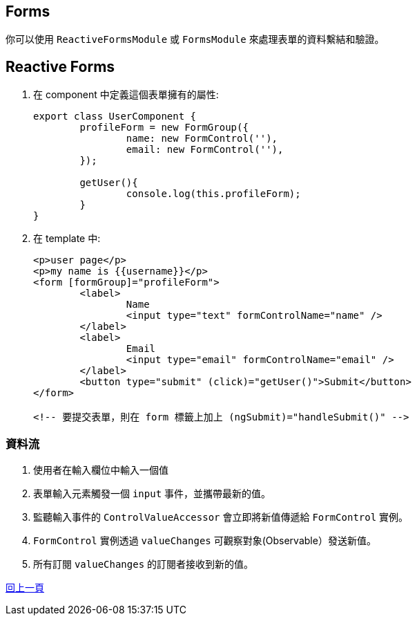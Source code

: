 == Forms
你可以使用 `ReactiveFormsModule` 或 `FormsModule` 來處理表單的資料繫結和驗證。

== Reactive Forms

. 在 component 中定義這個表單擁有的屬性: 
+
[source,typescript]
----
export class UserComponent {
	profileForm = new FormGroup({
		name: new FormControl(''),
		email: new FormControl(''),
	});

	getUser(){
		console.log(this.profileForm);
	}
}
----

. 在 template 中: 
+
[source,html]
----
<p>user page</p>
<p>my name is {{username}}</p>
<form [formGroup]="profileForm">
	<label>
		Name
		<input type="text" formControlName="name" />
	</label>
	<label>
		Email
		<input type="email" formControlName="email" />
	</label>
	<button type="submit" (click)="getUser()">Submit</button>
</form>

<!-- 要提交表單，則在 form 標籤上加上 (ngSubmit)="handleSubmit()" -->
----

=== 資料流

. 使用者在輸入欄位中輸入一個值
. 表單輸入元素觸發一個 `input` 事件，並攜帶最新的值。
. 監聽輸入事件的 `ControlValueAccessor` 會立即將新值傳遞給 `FormControl` 實例。
. `FormControl` 實例透過 `valueChanges` 可觀察對象(Observable）發送新值。
. 所有訂閱 `valueChanges` 的訂閱者接收到新的值。

link:Tools.html[回上一頁]